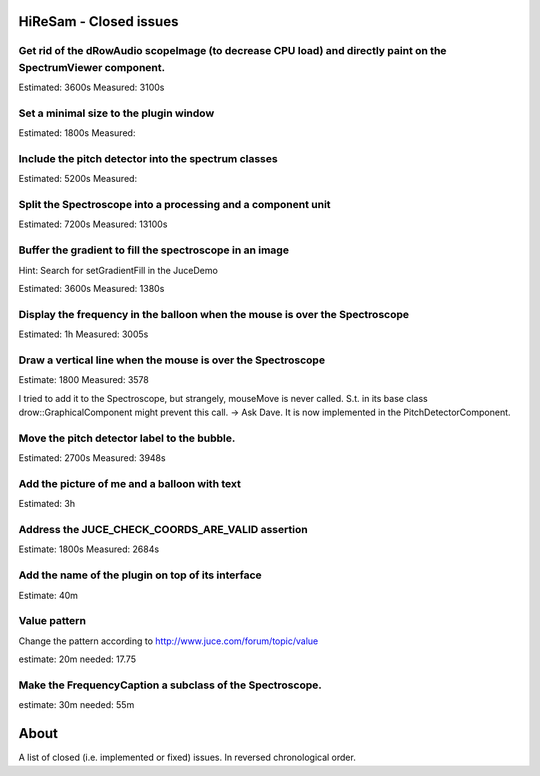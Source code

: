 .. author: Samuel Gaehwiler (klangfreund.com)

HiReSam - Closed issues
=======================

Get rid of the dRowAudio scopeImage (to decrease CPU load) and directly paint on the SpectrumViewer component.
--------------------------------------------------------------------------------------------------------------

Estimated: 3600s
Measured: 3100s

Set a minimal size to the plugin window
---------------------------------------

Estimated: 1800s
Measured: 

Include the pitch detector into the spectrum classes
----------------------------------------------------

Estimated: 5200s
Measured:

Split the Spectroscope into a processing and a component unit
-------------------------------------------------------------

Estimated: 7200s
Measured: 13100s


Buffer the gradient to fill the spectroscope in an image
--------------------------------------------------------

Hint: Search for setGradientFill in the JuceDemo

Estimated: 3600s
Measured:  1380s


Display the frequency in the balloon when the mouse is over the Spectroscope
----------------------------------------------------------------------------

Estimated: 1h
Measured: 3005s


Draw a vertical line when the mouse is over the Spectroscope
------------------------------------------------------------

Estimate: 1800
Measured: 3578

I tried to add it to the Spectroscope, but strangely, mouseMove
is never called. S.t. in its base class drow::GraphicalComponent
might prevent this call.
-> Ask Dave.
It is now implemented in the PitchDetectorComponent.


Move the pitch detector label to the bubble.
--------------------------------------------

Estimated: 2700s
Measured: 3948s


Add the picture of me and a balloon with text
---------------------------------------------

Estimated: 3h


Address the JUCE_CHECK_COORDS_ARE_VALID assertion
-------------------------------------------------

Estimate: 1800s
Measured: 2684s


Add the name of the plugin on top of its interface
--------------------------------------------------

Estimate: 40m


Value pattern
-------------

Change the pattern according to http://www.juce.com/forum/topic/value

estimate: 20m
needed: 17.75


Make the FrequencyCaption a subclass of the Spectroscope.
---------------------------------------------------------

estimate: 30m
needed: 55m



About
=====

A list of closed (i.e. implemented or fixed) issues.
In reversed chronological order.
